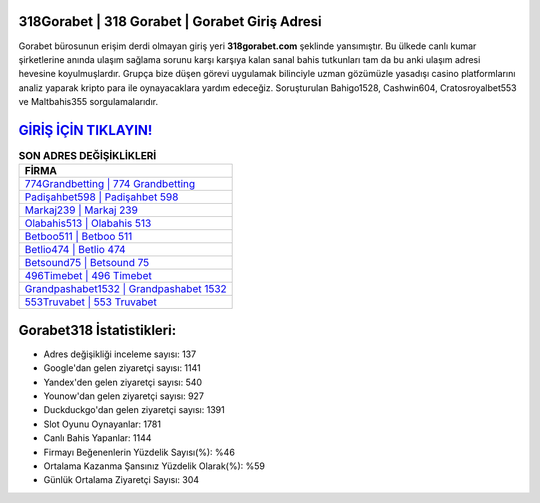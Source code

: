 ﻿318Gorabet | 318 Gorabet | Gorabet Giriş Adresi
===================================

.. image:: images/gorabet-giris.jpg
   :width: 600
   
Gorabet bürosunun erişim derdi olmayan giriş yeri **318gorabet.com** şeklinde yansımıştır. Bu ülkede canlı kumar şirketlerine anında ulaşım sağlama sorunu karşı karşıya kalan sanal bahis tutkunları tam da bu anki ulaşım adresi hevesine koyulmuşlardır. Grupça bize düşen görevi uygulamak bilinciyle uzman gözümüzle yasadışı casino platformlarını analiz yaparak kripto para ile oynayacaklara yardım edeceğiz. Soruşturulan Bahigo1528, Cashwin604, Cratosroyalbet553 ve Maltbahis355 sorgulamalarıdır.

`GİRİŞ İÇİN TIKLAYIN! <https://uclck.me/gonow>`_
==============

.. list-table:: **SON ADRES DEĞİŞİKLİKLERİ**
   :widths: 100
   :header-rows: 1

   * - FİRMA
   * - `774Grandbetting | 774 Grandbetting <774grandbetting-774-grandbetting-grandbetting-giris-adresi.html>`_
   * - `Padişahbet598 | Padişahbet 598 <padisahbet598-padisahbet-598-padisahbet-giris-adresi.html>`_
   * - `Markaj239 | Markaj 239 <markaj239-markaj-239-markaj-giris-adresi.html>`_	 
   * - `Olabahis513 | Olabahis 513 <olabahis513-olabahis-513-olabahis-giris-adresi.html>`_	 
   * - `Betboo511 | Betboo 511 <betboo511-betboo-511-betboo-giris-adresi.html>`_ 
   * - `Betlio474 | Betlio 474 <betlio474-betlio-474-betlio-giris-adresi.html>`_
   * - `Betsound75 | Betsound 75 <betsound75-betsound-75-betsound-giris-adresi.html>`_	 
   * - `496Timebet | 496 Timebet <496timebet-496-timebet-timebet-giris-adresi.html>`_
   * - `Grandpashabet1532 | Grandpashabet 1532 <grandpashabet1532-grandpashabet-1532-grandpashabet-giris-adresi.html>`_
   * - `553Truvabet | 553 Truvabet <553truvabet-553-truvabet-truvabet-giris-adresi.html>`_
	 
Gorabet318 İstatistikleri:
===================================	 
* Adres değişikliği inceleme sayısı: 137
* Google'dan gelen ziyaretçi sayısı: 1141
* Yandex'den gelen ziyaretçi sayısı: 540
* Younow'dan gelen ziyaretçi sayısı: 927
* Duckduckgo'dan gelen ziyaretçi sayısı: 1391
* Slot Oyunu Oynayanlar: 1781
* Canlı Bahis Yapanlar: 1144
* Firmayı Beğenenlerin Yüzdelik Sayısı(%): %46
* Ortalama Kazanma Şansınız Yüzdelik Olarak(%): %59
* Günlük Ortalama Ziyaretçi Sayısı: 304
